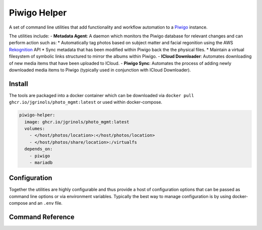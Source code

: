 Piwigo Helper
=============

A set of command line utilities that add functionality and workflow automation to a `Piwigo <https://github.com/Piwigo/Piwigo>`_ instance.

The utilities include:
- **Metadata Agent**: A daemon which monitors the Piwigo database for relevant changes and can perform action such as:
* Automatically tag photos based on subject matter and facial regonition using the AWS `Rekognition <https://aws.amazon.com/rekognition>`_ API
* Sync metadata that has been modified within Piwigo back the the physical files.
* Maintain a virtual filesystem of symbolic links structured to mirror the albums within Piwigo.
- **ICloud Downloader**: Automates downloading of new media items that have been uploaded to ICloud.
- **Piwigo Sync**: Automates the process of adding newly downloaded media items to Piwigo (typically used in conjunction with ICloud Downloader).

Install
#######

The tools are packaged into a docker container which can be downloaded via ``docker pull ghcr.io/jgrinols/photo_mgmt:latest`` or used within docker-compose.

.. code-block:: yaml
  
  piwigo-helper:
    image: ghcr.io/jgrinols/photo_mgmt:latest
    volumes:
      - </host/photos/location>:</host/photos/location>
      - </host/photos/share/location>:/virtualfs
    depends_on:
      - piwigo
      - mariadb

Configuration
#############

Together the utilities are highly configurable and thus provide a host of configuration options that can be passed as command line options or via environment variables.
Typically the best way to manage configuration is by using docker-compose and an ``.env`` file.

.. code-block:: none
  :caption: .env
  
  .env
  
  PWGO_HLPR_LOG_LEVEL=INFO
  PWGO_DRY_RUN=0
  PWGO_HLPR_DB_CONN_JSON={"host": "localhost", "port": "3306", "user": "db_user", "password": "db_password"}
  PWGO_HLPR_AGENT_WORKERS=25
  PWGO_HLPR_ICDOWNLOAD_COOKIE_DIRECTORY=/auth/icloud
  PWGO_HLPR_SYNC_BASE_URL=http://piwigo
  ...

.. code-block:: yaml
  :caption: docker-compose.yml

  docker-compose.yml
  
  piwigo-helper:
    image: ghcr.io/jgrinols/photo_mgmt:latest
    volumes:
      - </host/photos/location>:</host/photos/location>
      - </host/photos/share/location>:/virtualfs
    environment:
      - PWGO_HLPR_LOG_LEVEL
      - PWGO_DRY_RUN
      - PWGO_HLPR_DB_CONN_JSON
      - PWGO_HLPR_AGENT_WORKERS
      - PWGO_HLPR_ICDOWNLOAD_COOKIE_DIRECTORY
      - PWGO_HLPR_SYNC_BASE_URL
      ...
    depends_on:
      - piwigo
      - mariadb

Command Reference
#################

.. click:: pwgo_helper.pwgo_helper:pwgo_helper
  :prog: pwgo-helper
  :nested: full
